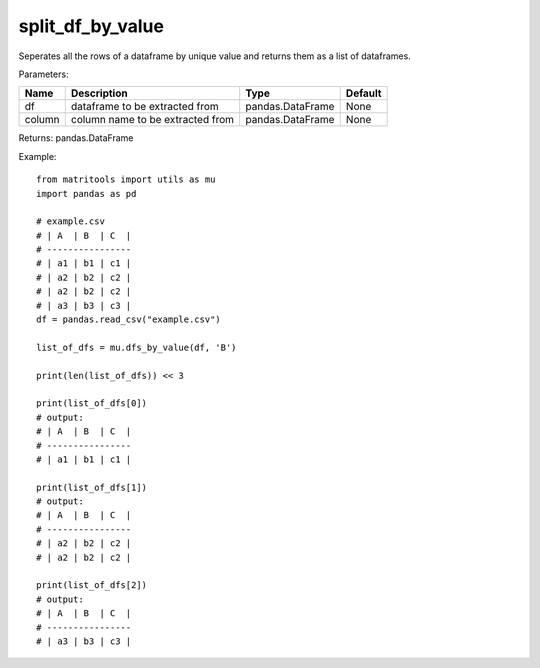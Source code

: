 split_df_by_value
-----------------
Seperates all the rows of a dataframe by unique value and returns them as a list of dataframes.

Parameters:

+--------+----------------------------------+------------------+---------+
| Name   | Description                      | Type             | Default |
+========+==================================+==================+=========+
| df     | dataframe to be extracted from   | pandas.DataFrame | None    |
+--------+----------------------------------+------------------+---------+
| column | column name to be extracted from | pandas.DataFrame | None    |
+--------+----------------------------------+------------------+---------+

Returns: pandas.DataFrame

Example::

    from matritools import utils as mu
    import pandas as pd

    # example.csv
    # | A  | B  | C  |
    # ----------------
    # | a1 | b1 | c1 |
    # | a2 | b2 | c2 |
    # | a2 | b2 | c2 |
    # | a3 | b3 | c3 |
    df = pandas.read_csv("example.csv")

    list_of_dfs = mu.dfs_by_value(df, 'B')

    print(len(list_of_dfs)) << 3

    print(list_of_dfs[0])
    # output:
    # | A  | B  | C  |
    # ----------------
    # | a1 | b1 | c1 |

    print(list_of_dfs[1])
    # output:
    # | A  | B  | C  |
    # ----------------
    # | a2 | b2 | c2 |
    # | a2 | b2 | c2 |

    print(list_of_dfs[2])
    # output:
    # | A  | B  | C  |
    # ----------------
    # | a3 | b3 | c3 |

